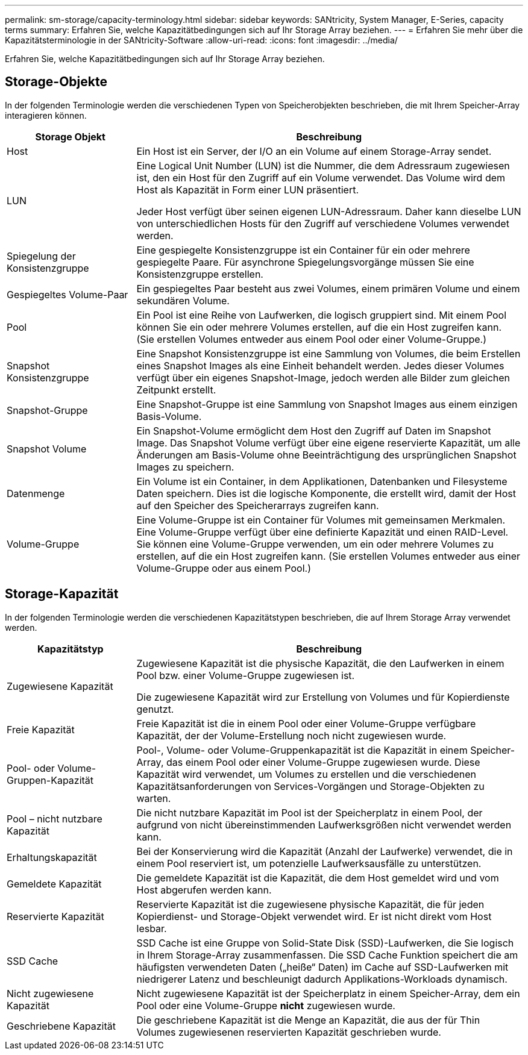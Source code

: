 ---
permalink: sm-storage/capacity-terminology.html 
sidebar: sidebar 
keywords: SANtricity, System Manager, E-Series, capacity terms 
summary: Erfahren Sie, welche Kapazitätbedingungen sich auf Ihr Storage Array beziehen. 
---
= Erfahren Sie mehr über die Kapazitätsterminologie in der SANtricity-Software
:allow-uri-read: 
:icons: font
:imagesdir: ../media/


[role="lead"]
Erfahren Sie, welche Kapazitätbedingungen sich auf Ihr Storage Array beziehen.



== Storage-Objekte

In der folgenden Terminologie werden die verschiedenen Typen von Speicherobjekten beschrieben, die mit Ihrem Speicher-Array interagieren können.

[cols="25h,~"]
|===
| Storage Objekt | Beschreibung 


 a| 
Host
 a| 
Ein Host ist ein Server, der I/O an ein Volume auf einem Storage-Array sendet.



 a| 
LUN
 a| 
Eine Logical Unit Number (LUN) ist die Nummer, die dem Adressraum zugewiesen ist, den ein Host für den Zugriff auf ein Volume verwendet. Das Volume wird dem Host als Kapazität in Form einer LUN präsentiert.

Jeder Host verfügt über seinen eigenen LUN-Adressraum. Daher kann dieselbe LUN von unterschiedlichen Hosts für den Zugriff auf verschiedene Volumes verwendet werden.



 a| 
Spiegelung der Konsistenzgruppe
 a| 
Eine gespiegelte Konsistenzgruppe ist ein Container für ein oder mehrere gespiegelte Paare. Für asynchrone Spiegelungsvorgänge müssen Sie eine Konsistenzgruppe erstellen.



 a| 
Gespiegeltes Volume-Paar
 a| 
Ein gespiegeltes Paar besteht aus zwei Volumes, einem primären Volume und einem sekundären Volume.



 a| 
Pool
 a| 
Ein Pool ist eine Reihe von Laufwerken, die logisch gruppiert sind. Mit einem Pool können Sie ein oder mehrere Volumes erstellen, auf die ein Host zugreifen kann. (Sie erstellen Volumes entweder aus einem Pool oder einer Volume-Gruppe.)



 a| 
Snapshot Konsistenzgruppe
 a| 
Eine Snapshot Konsistenzgruppe ist eine Sammlung von Volumes, die beim Erstellen eines Snapshot Images als eine Einheit behandelt werden. Jedes dieser Volumes verfügt über ein eigenes Snapshot-Image, jedoch werden alle Bilder zum gleichen Zeitpunkt erstellt.



 a| 
Snapshot-Gruppe
 a| 
Eine Snapshot-Gruppe ist eine Sammlung von Snapshot Images aus einem einzigen Basis-Volume.



 a| 
Snapshot Volume
 a| 
Ein Snapshot-Volume ermöglicht dem Host den Zugriff auf Daten im Snapshot Image. Das Snapshot Volume verfügt über eine eigene reservierte Kapazität, um alle Änderungen am Basis-Volume ohne Beeinträchtigung des ursprünglichen Snapshot Images zu speichern.



 a| 
Datenmenge
 a| 
Ein Volume ist ein Container, in dem Applikationen, Datenbanken und Filesysteme Daten speichern. Dies ist die logische Komponente, die erstellt wird, damit der Host auf den Speicher des Speicherarrays zugreifen kann.



 a| 
Volume-Gruppe
 a| 
Eine Volume-Gruppe ist ein Container für Volumes mit gemeinsamen Merkmalen. Eine Volume-Gruppe verfügt über eine definierte Kapazität und einen RAID-Level. Sie können eine Volume-Gruppe verwenden, um ein oder mehrere Volumes zu erstellen, auf die ein Host zugreifen kann. (Sie erstellen Volumes entweder aus einer Volume-Gruppe oder aus einem Pool.)

|===


== Storage-Kapazität

In der folgenden Terminologie werden die verschiedenen Kapazitätstypen beschrieben, die auf Ihrem Storage Array verwendet werden.

[cols="25h,~"]
|===
| Kapazitätstyp | Beschreibung 


 a| 
Zugewiesene Kapazität
 a| 
Zugewiesene Kapazität ist die physische Kapazität, die den Laufwerken in einem Pool bzw. einer Volume-Gruppe zugewiesen ist.

Die zugewiesene Kapazität wird zur Erstellung von Volumes und für Kopierdienste genutzt.



 a| 
Freie Kapazität
 a| 
Freie Kapazität ist die in einem Pool oder einer Volume-Gruppe verfügbare Kapazität, der der Volume-Erstellung noch nicht zugewiesen wurde.



 a| 
Pool- oder Volume-Gruppen-Kapazität
 a| 
Pool-, Volume- oder Volume-Gruppenkapazität ist die Kapazität in einem Speicher-Array, das einem Pool oder einer Volume-Gruppe zugewiesen wurde. Diese Kapazität wird verwendet, um Volumes zu erstellen und die verschiedenen Kapazitätsanforderungen von Services-Vorgängen und Storage-Objekten zu warten.



 a| 
Pool – nicht nutzbare Kapazität
 a| 
Die nicht nutzbare Kapazität im Pool ist der Speicherplatz in einem Pool, der aufgrund von nicht übereinstimmenden Laufwerksgrößen nicht verwendet werden kann.



 a| 
Erhaltungskapazität
 a| 
Bei der Konservierung wird die Kapazität (Anzahl der Laufwerke) verwendet, die in einem Pool reserviert ist, um potenzielle Laufwerksausfälle zu unterstützen.



 a| 
Gemeldete Kapazität
 a| 
Die gemeldete Kapazität ist die Kapazität, die dem Host gemeldet wird und vom Host abgerufen werden kann.



 a| 
Reservierte Kapazität
 a| 
Reservierte Kapazität ist die zugewiesene physische Kapazität, die für jeden Kopierdienst- und Storage-Objekt verwendet wird. Er ist nicht direkt vom Host lesbar.



 a| 
SSD Cache
 a| 
SSD Cache ist eine Gruppe von Solid-State Disk (SSD)-Laufwerken, die Sie logisch in Ihrem Storage-Array zusammenfassen. Die SSD Cache Funktion speichert die am häufigsten verwendeten Daten („heiße“ Daten) im Cache auf SSD-Laufwerken mit niedrigerer Latenz und beschleunigt dadurch Applikations-Workloads dynamisch.



 a| 
Nicht zugewiesene Kapazität
 a| 
Nicht zugewiesene Kapazität ist der Speicherplatz in einem Speicher-Array, dem ein Pool oder eine Volume-Gruppe *nicht* zugewiesen wurde.



 a| 
Geschriebene Kapazität
 a| 
Die geschriebene Kapazität ist die Menge an Kapazität, die aus der für Thin Volumes zugewiesenen reservierten Kapazität geschrieben wurde.

|===